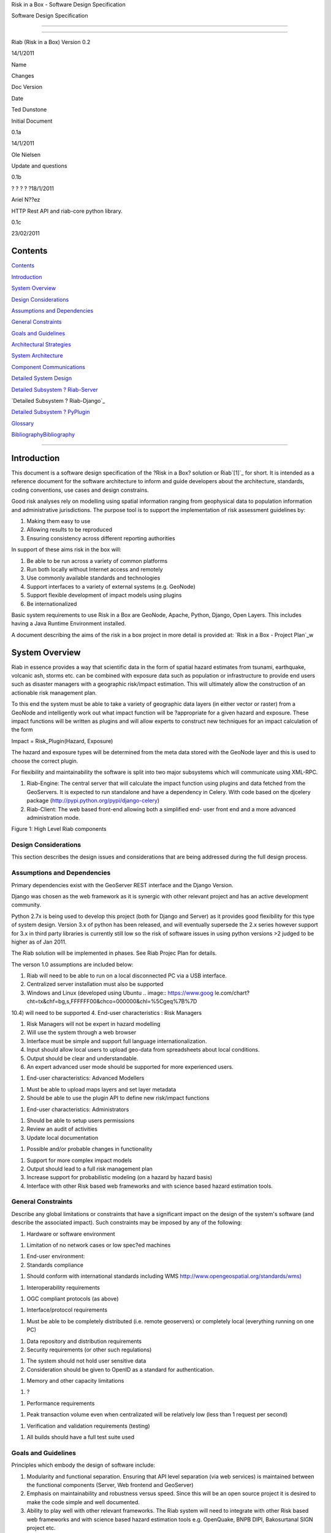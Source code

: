 Risk in a Box - Software Design Specification

.. image:: pubimage?id=1zMydsejDBC27Cvxp2Ci5rIWu59fuC_6j7Mmbqi4Bck8&image
    _id=1NZFgoNuKhRfUA8M12jHLDr08i4SAfw


Software Design Specification

--------

--------

Riab (Risk in a Box) Version 0.2

14/1/2011

Name

Changes

Doc Version

Date

Ted Dunstone

Initial Document

0.1a

14/1/2011

Ole Nielsen

Update and questions

0.1b

? ? ? ? ?18/1/2011

Ariel N??ez

HTTP Rest API and riab-core python library.

0.1c

23/02/2011


Contents
========

`Contents`_

`Introduction`_

`System Overview`_

`Design Considerations`_

`Assumptions and Dependencies`_

`General Constraints`_

`Goals and Guidelines`_

`Architectural Strategies`_

`System Architecture`_

`Component Communications`_

`Detailed System Design`_

`Detailed Subsystem ? Riab-Server`_

`Detailed Subsystem ? Riab-Django`_

`Detailed Subsystem ? PyPlugin`_

`Glossary`_

`BibliographyBibliography`_



------------------------


Introduction
============

This document is a software design specification of the ?Risk in a Box?
solution or Riab`[1]`_ for short. It is intended as a reference document for
the software architecture to inform and guide developers about the
architecture, standards, coding conventions, use cases and design constrains.

Good risk analyses rely on modelling using spatial information ranging from
geophysical data to population information and administrative jurisdictions.
The purpose tool is to support the implementation of risk assessment
guidelines by:

1.  Making them easy to use
2.  Allowing results to be reproduced
3.  Ensuring consistency across different reporting authorities

In support of these aims risk in the box will:

1.  Be able to be run across a variety of common platforms
2.  Run both locally without Internet access and remotely
3.  Use commonly available standards and technologies
4.  Support interfaces to a variety of external systems (e.g. GeoNode)
5.  Support flexible development of impact models using plugins
6.  Be internationalized

Basic system requirements to use Risk in a Box are GeoNode, Apache, Python,
Django, Open Layers. This includes having a Java Runtime Environment
installed.

A document describing the aims of the risk in a box project in more detail is
provided at: `Risk in a Box - Project Plan`_w


System Overview
===============

Riab in essence provides a way that scientific data in the form of spatial
hazard estimates from tsunami, earthquake, volcanic ash, storms etc. can be
combined with exposure data such as population or infrastructure to provide
end users such as disaster managers with a geographic risk/impact estimation.
This will ultimately allow the construction of an actionable risk management
plan.

To this end the system must be able to take a variety of geographic data
layers (in either vector or raster) from a GeoNode and intelligently work out
what impact function will be ?appropriate for a given hazard and exposure.
These impact functions will be written as plugins and will allow experts to
construct new techniques for an impact calculation of the form

Impact = Risk_Plugin(Hazard, Exposure)

The hazard and exposure types will be determined from the meta data stored
with the GeoNode layer and this is used to choose the correct plugin.

For flexibility and maintainability the software is split into two major
subsystems which will communicate using XML-RPC.

1.  Riab-Engine: The central server that will calculate the impact
    function using plugins and data fetched from the GeoServers. It is
    expected to run standalone and have a dependency in Celery. With code
    based on the djcelery package (http://pypi.python.org/pypi/django-celery)
2.  Riab-Client: The web based front-end allowing both a simplified end-
    user front end and a more advanced administration mode.

.. image:: http://docs.google.com/drawings/image?id=sSmpRKiYtVSU2JF-
    7D3COGQ&rev=57&h=342&w=400&ac=1


Figure 1: High Level Riab components


Design Considerations
---------------------

This section describes the design issues and considerations that are being
addressed during the full design process.


Assumptions and Dependencies
----------------------------

Primary dependencies exist with the GeoServer REST interface and the Django
Version.

Django was chosen as the web framework as it is synergic with other relevant
project and has an active development community.

Python 2.7x is being used to develop this project (both for Django and
Server) as it provides good flexibility for this type of system design.
Version 3.x of python has been released, and will eventually supersede the
2.x series however support for 3.x in third party libraries is currently
still low so the risk of software issues in using python versions >2 judged
to be higher as of Jan 2011.

The Riab solution will be implemented in phases. See Riab Projec Plan for
details.

The verson 1.0 assumptions are included below:

1.  Riab will need to be able to run on a local disconnected PC via a USB
    interface.
2.  Centralized server installation must also be supported
3.  Windows and Linux (developed using Ubuntu .. image:: https://www.goog
    le.com/chart?cht=tx&chf=bg,s,FFFFFF00&chco=000000&chl=%5Cgeq%7B%7D
10.4) will need to be supported
4.  End-user characteristics : Risk Managers

1.  Risk Managers will not be expert in hazard modelling
2.  Will use the system through a web browser
3.  Interface must be simple and support full language
    internationalization.
4.  Input should allow local users to upload geo-data from spreadsheets
    about local conditions.
5.  Output should be clear and understandable.
6.  An expert advanced user mode should be supported for more experienced
    users.

1.  End-user characteristics: Advanced Modellers

1.  Must be able to upload maps layers and set layer metadata
2.  Should be able to use the plugin API to define new risk/impact
    functions

1.  End-user characteristics: Administrators

1.  Should be able to setup users permissions
2.  Review an audit of activities
3.  Update local documentation

1.  Possible and/or probable changes in functionality

1.  Support for more complex impact models
2.  Output should lead to a full risk management plan
3.  Increase support for probabilistic modeling (on a hazard by hazard
    basis)
4.  Interface with other Risk based web frameworks and with science based
    hazard estimation tools.


General Constraints
-------------------

Describe any global limitations or constraints that have a significant impact
on the design of the system's software (and describe the associated impact).
Such constraints may be imposed by any of the following:

1.  Hardware or software environment

1.  Limitation of no network cases or low spec?ed machines

1.  End-user environment:
2.  Standards compliance

1.  Should conform with international standards including WMS
    `http://www.opengeospatial.org/standards/wms)`_

1.  Interoperability requirements

1.  OGC compliant protocols (as above)

1.  Interface/protocol requirements

1.  Must be able to be completely distributed (i.e. remote geoservers) or
    completely local (everything running on one PC)

1.  Data repository and distribution requirements
2.  Security requirements (or other such regulations)

1.  The system should not hold user sensitive data
2.  Consideration should be given to OpenID as a standard for
    authentication.

1.  Memory and other capacity limitations

1.  ?

1.  Performance requirements

1.  Peak transaction volume even when centralizated will be relatively
    low (less than 1 request per second)

1.  Verification and validation requirements (testing)

1.  All builds should have a full test suite used


Goals and Guidelines
--------------------

Principles which embody the design of software include:

1.  Modularity and functional separation. Ensuring that API level
    separation (via web services) is maintained between the functional
    components (Server, Web frontend and GeoServer)
2.  Emphasis on maintainability and robustness versus speed. Since this
    will be an open source project it is desired to make the code simple and
    well documented.
3.  Ability to play well with other relevant frameworks. The Riab system
    will need to integrate with other Risk based web frameworks and with
    science based hazard estimation tools e.g. OpenQuake, BNPB DIPI,
    Bakosurtanal SIGN project etc.



=============================================================================
=============================================================================
=============================================================================
==


Architectural Strategies
========================

The Riab server is designed to be stateless. This provides both greater
flexibility and robustness as it allows for easier scaling and for more
comprehensive testing. The impact of this is a slight performance hit since
reconnections (and re: authentication) to GeoServers need to be done for each
transaction.

All user settings and user interface will be managed through the Django
framework application. The GeoServer rendering will be done using OpenLayers
(http://openlayers.org/) and other associated javascript GeoExt, GXP. Where
practical ?functions will be exposed as Ajax calls.

The web interface is yet to be documented.


System Architecture
===================

This section provides a high-level overview of how the functionality and
responsibilities are partitioned and then assigned to subsystems and
components. The various architectural components of Riab and the protocols
used are described below (see .)[NOTE: GeoServer and pyplugin have been left
out for the moment until we are sure about the overall structure.]

.. image:: http://docs.google.com/drawings/image?id=s0eWz-
    67LaPX24cFuGpBGHg&rev=55&h=362&w=562&ac=1


Figure 2: High Level Architecture Components

Riab Core (riab_core): This module is responsible for calculating the impact
function. It uses file like objects (e.g. geotiff and gml) and associated
metadata to determine which risk plug-in to call. It then calls this plugin
and writes the resulting layer to file and returns the fully qualified
pathname. Riab Core makes the following assumptions:

1.  Input layer files are either geotiff (for raster data) or gml (for
    vector data)
2.  All layers are in WGS84 geographic coordinates
3.  Layers are named (either as dictionaries or using the internal naming
    structure of geotiff and gml)

Risk Plugins: These are plugins written in python that allow customized
impact functions to be run depending on the type of hazard and the exposure.
There may be none, one or many plugins that will satisfy a particular
combination of hazard and exposure. Each plugin makes the following
assumptions

1.  Input data are dictionaries of numerical (numpy) arrays where keys
    are the original layer names.
2.  Data points have been aligned so vector operations are allowed.
3.  It is up to the plugin to know the semantics of names and attributes,
    i.e. if there is a layer named ?WALL_TYPE? with attributes like ?Fibro?,
    ?Timber?, ?Brick veneer? etc, the plugin must be aware of the meaning of
    these names and used them correctly.

PyPlugin: A flexible python library to manage the plugins, find the
appropriate plugin for a given criteria and execute this.

Riab Server (riab_server): This is the central stateless server that exposes
the API for riab_core via XML-RPC.

Riab Web Server (riab_django): The web based front-end allowing both a
simplified, advanced and administration user types. Riab-django is
responsible for retrieving and storing layers on one or more GeoNode and for
passing the associated files on to riab_server for computation. The web
client can query the Riab-Server to find out what plugins are available and
request an impact calculation based on one or more layers hazard and one or
more exposure layers. The administration of users and other local settings
are managed by Django. In particular it will

1.  Allow the user to select layers for hazard levels and exposure data
2.  Get layers from GeoNodes by bounding box and in WGS84 geographical
    coordinates irrespective of the native projection or datum and provide
    them to riab_server as geotiff (for rasters) or gml (for vector data).
3.  Put resulting layers back to a GeoNode and provide a view of them
4.  Provide legends for all layers
5.  ?..

Riab Web Interface: Rendered using Django Templates and OpenLayers . The
interface talks to both the Riap-Django and the relavent GeoServers.


Component Communications
========================

The flow of information between subsystems is shown below (). ?Note that this
diagram includes a full test case including the initial upload of data into
Geoserver. This will not be required for risk managers. The bold items show
steps that are either input or output for the user.

.. image:: pubimage?id=1zMydsejDBC27Cvxp2Ci5rIWu59fuC_6j7Mmbqi4Bck8&image
    _id=1gxQ1nVMSfDjbz7MuPTrJ_eD5lcpu9Q


``_

Figure 3: Riab Component Communications Flow



=============================================


Detailed System Design
======================

This section contain a detailed designs of the Riab system components.


RIAB HTTP API
-------------


All API calls start with
?http://myriab.com/api/v1
:::::::::::::::::::::::::::


Version
:::::::


All API calls begin with API version. For this documentation, we will assume
every request begins with the above path.
:::::::::::::::::::::::::::::::::::::::::::::::::::::::::::::::::::::::::::::
:::::::::::::::::::::::::::::::::::::::::


Path
::::


For this documentation, we will assume every request begins with the above
path.
:::::::::::::::::::::::::::::::::::::::::::::::::::::::::::::::::::::::::::::
:::


Units
:::::


All coordinates are in WGS-84 (EPSG:4326) unless otherwise specified and all
units of measurement are in the International System of Units (SI).
:


Format
::::::


All calls are returned in JSON.
:


Status Codes
::::::::::::

1.  200 Successful GET and PUT.
2.  201 Successful POST.
3.  202 Successful calculation queued.
4.  204 Successful DELETE
5.  401 Unauthenticated.
6.  409 Unsuccessful POST, PUT, or DELETE (Will return an errors object).


Endpoints
:::::::::

1.  POST`/calculation`_
2.  GET`/calculation/:id`_
3.  GET`/calculation/:id/status`_
4.  GET`/functions`_
5.  GET`/functions/:id`_


POST /calculation
.................

Calculate the Impact as a function of Hazards and Exposures. Required fields
are:

1.  impact_function: URI of the impact function to be run
2.  hazards: A dictionary of named hazard levels .. {?h1?: H1, ?h2?: H2,
    ? ?hn?: HN] each H is either a GeoNode layer uri or a geoserver layer
    path where each layer follows the format
    username:userpass@geoserver_url:layer_name
3.  exposure: An array of exposure levels ..[E1,E2...EN] each E is either
    a download url a geoserver layer path
4.  impact_level: The output impact level

Possible responses include 202 or 409

example request:

curl -u alice:cooper http://myriab.com/api/v1/calculation \
? ?-F "impact_function=/functions/1" \
? ?-F "hazards=/data/geonode:hazard1" \
? ?-F "exposure=user:pass@geoserver_url:exposure_1" \
? ?-F "impact_level=100" \
? ?-F "keywords=some,keywords,added,to,the,created,map"


response:

202 Accepted
?{
? ?"uri": "/riab/calculation/9",
? ?"transition_uri": "/riab/calculation/9/status",
? ?"warnings": [ "Projection unknown, layer geoserver_url:exposure_1 does not
have projection information" ]
?}

another possible response:

409 Conflict
? [
? ?"Invalid Impact function: Impact function does not support the hazard
and/or exposure type",
? ]


GET /calculation/:id
....................

Returns the details of a given calculation. Api will respond with status 200
if calculation has been completed and 404 if it is still in progress.

example request


?$ curl -u alice:cooper http://myriab.com/api/v1/calculation/9

response:


? ?{
? ? ?"uri": "/riab/calculation/9",
? ? ?"result_uri": "/data/layer/54",
? ? ?"calculation_map_uri": "/data/maps/23",
? ? ?"info": ["Retrieving data for layer x", "Calculating impact", "Warning:
Had to cast doubles to single precision", "Calculation finished
successfully", "Uploading impact data", "Creating map in geonode with hazard,
exposure and impact layers"]
? ?}


GET /calculation/:id/status
...........................

Gets the status of the calculation. It will usually respond with 200.

example request


?$ curl -u alice:cooper http://myriab.com/api/calculation/9/status

response:


? ?{
? ? ?"success": "true",
? ? ?"message": "The calculation has been performed successfully"
? ?}

another possible response:

? {
? ? ?"success": "false",
? ? ?"message": "An error has occurred during processing: (if you have admin
rights a full stack trace can be found below)"
? ?}


GET /functions
..............

Returns a collection of impact functions, if no hazard or exposure levels are
provided it returns all the available ones.. Response will be 200

example request

?$ curl -u alice:cooper http://myriab.com/api/v1/functions \
? ?-F "hazards=/data/geonode:HazardZ" \
? ?-F "exposure=/data/geonode:ExposureX"

response:


[
? ?{
? ? ?"uri": "/functions/1",
? ? ?"name": "Super duper impact function",
? ? ?"author": "Alice cooper",
? ? ?"description": "It does what you expect it to ...."
? ?},
? ?{
? ? ?"uri": "/functions/2",
? ? ?"name": "Another nice impact function",
? ? ?"author": "Alice Cooper",
? ? ?"description": "You can't imagine ..."
? ?},
? ?...
?]


GET /function/:id
.................

Returns the details of the given impact function. Possible responses include
200 or 404

example request


?$ curl -u alice:cooper http://myriab.com/api/v1/function/1

response:

?{
? ? ?"uri": "/functions/1",
? ? ?"name": "Another nice impact function",
? ? ?"author": "Alice Cooper",
? ? ?"description": "You can't imagine ..."
? ?}


Detailed Subsystem ? Riab-Server
----------------------------------

See `http://www.aifdr.org/projects/riat/wiki/ApiDraft`_


`Detailed Subsystem ? Riab-Django`_
----------------------------------

To be completed.


Detailed Subsystem ? PyPlugin
-------------------------------

To be completed.


Glossary
========

Magnitude: The energy released at the source of the earthquake.

Hazard Level: Ground acceleration, Maximum water depth, Ash Thickness,
Acceleration at selected frequencies or modes are examples of Hazard levels.

Exposure Level: Population density or Infrastructures (house of building type
or dollars per sqm)

Impact: Number of fatalities / Dollar Losses / Buildings Collapsed for
example

Risk: Impact with an associated probability - how bad and how often

Return Period: Inverse of probability. e.g. 100 year flood - flood event of
probability of 1% per year


BibliographyBibliography
============

References to other RIAB documentation

To be completed.

--------

`[1]`_

`Edit laman ini`_ (jika Anda punya izin)-Diterbitkan oleh `Google
Documents`_-`Laporkan Penyalahgunaan `_-Dimutakhirkan secara otomatis setiap
5 menit

.. _Contents: #h.3akno4-ihzx49
.. _Introduction: #h.442beb-wji2vt
.. _System Overview: #h.agkqzg-iunou5
.. _Design Considerations: #h.ibshwc-xnoz0m
.. _Assumptions and Dependencies: #h.ybpv2h-c81clf
.. _General Constraints: #h.r43baz-6ceb7q
.. _Goals and Guidelines: #h.178iui-lotqub
.. _Architectural Strategies: #h.s8ntl9-323i9o
.. _System Architecture: #h.tg4h06-gdwvf2
.. _Component Communications: #h.rdnw6e-5cpbi5
.. _Detailed System Design: #h.pqj6n8-hro8nj
.. _Detailed Subsystem ? Riab-Server: #h.u3o6fa-fu0h58
.. _Detailed Subsystem ? Riab-Django: #h.aa9wk4-w6ec5r
.. _Detailed Subsystem ? PyPlugin: #h.dpnfv5-jl016v
.. _Glossary: #h.fx16zn-70naxf
.. _BibliographyBibliography: #h.xpqokl-s1sliw
.. _[1]: #ftnt1
.. _Risk in a Box - Project Plan: https://docs.google.com/document/d/1CPM
    1Vvm7uWCzBqhUfWNXdSrHRmEvn8oaLPbOQEZaF3s/edit?authkey=CJydxacH&hl=en&pli=
    1%23
.. _http://www.opengeospatial.org/standards/wms): http://www.google.com/u
    rl?q=http%3A%2F%2Fwww.opengeospatial.org%2Fstandards%2Fwms)&sa=D&sntz=1&u
    sg=AFQjCNGial1c8xt6RycdRG8xQhelrYRTlA
.. _. The bold items show steps that are either input or output for the
    user.: #
.. _/calculation: http://www.google.com/url?q=http%3A%2F%2Fingenieroariel
    .com%2Fstatic%2Friab%2F%23POST-%2Fcalculation&sa=D&sntz=1&usg=AFQjCNEiOzk
    Z6EgGxJuVmsQjy9rIoxhZuQ
.. _/calculation/:id: http://www.google.com/url?q=http%3A%2F%2Fingenieroa
    riel.com%2Fstatic%2Friab%2F%23GET-%2Fcalculation%2F%3Aid&sa=D&sntz=1&usg=
    AFQjCNG4avodyCqOlYPQH4ibu__kva1pmw
.. _/calculation/:id/status: http://www.google.com/url?q=http%3A%2F%2Fing
    enieroariel.com%2Fstatic%2Friab%2F%23GET-%2Fcalculation%2F%3Aid%2Fstatus&
    sa=D&sntz=1&usg=AFQjCNHo5wE6fFwIeddxH3AtowqW-2sKGw
.. _/functions: http://www.google.com/url?q=http%3A%2F%2Fingenieroariel.c
    om%2Fstatic%2Friab%2F%23GET-%2Ffunctions&sa=D&sntz=1&usg=AFQjCNHfdOq3r-
    tM7jcrtWJ3qar27OPErA
.. _/functions/:id: http://www.google.com/url?q=http%3A%2F%2Fingenieroari
    el.com%2Fstatic%2Friab%2F%23GET-%2Ffunctions%2F%3Aid&sa=D&sntz=1&usg=AFQj
    CNFXyP2Q9JSztbA5bzeoKTL3hdsJUg
.. _http://www.aifdr.org/projects/riat/wiki/ApiDraft: http://www.google.c
    om/url?q=http%3A%2F%2Fwww.aifdr.org%2Fprojects%2Friat%2Fwiki%2FApiDraft&s
    a=D&sntz=1&usg=AFQjCNG8e9ccRB-w1OoNJj4C48ZLVqQWGg
.. _Detailed Subsystem ? Riab-Django: http://www.google.com/url?q=http%3A
    %2F%2Fwww.cmcrossroads.com%2Fbradapp%2Fdocs%2Fsdd.html%23TOC_SEC16&sa=D&s
    ntz=1&usg=AFQjCNE1wcow3rRA5bsZiAye6mZ2Ht6GXQ
.. _[1]: #ftnt_ref1
.. _Edit laman ini: https://docs.google.com/document/d/1zMydsejDBC27Cvxp2
    Ci5rIWu59fuC_6j7Mmbqi4Bck8/edit (Risk in a Box - Software Design
    Specification)
.. _Google Documents: //docs.google.com/ (Learn more about Google Docs)
.. _Laporkan Penyalahgunaan :
    //docs.google.com/abuse?id=1zMydsejDBC27Cvxp2Ci5rIWu59fuC_6j7Mmbqi4Bck8
